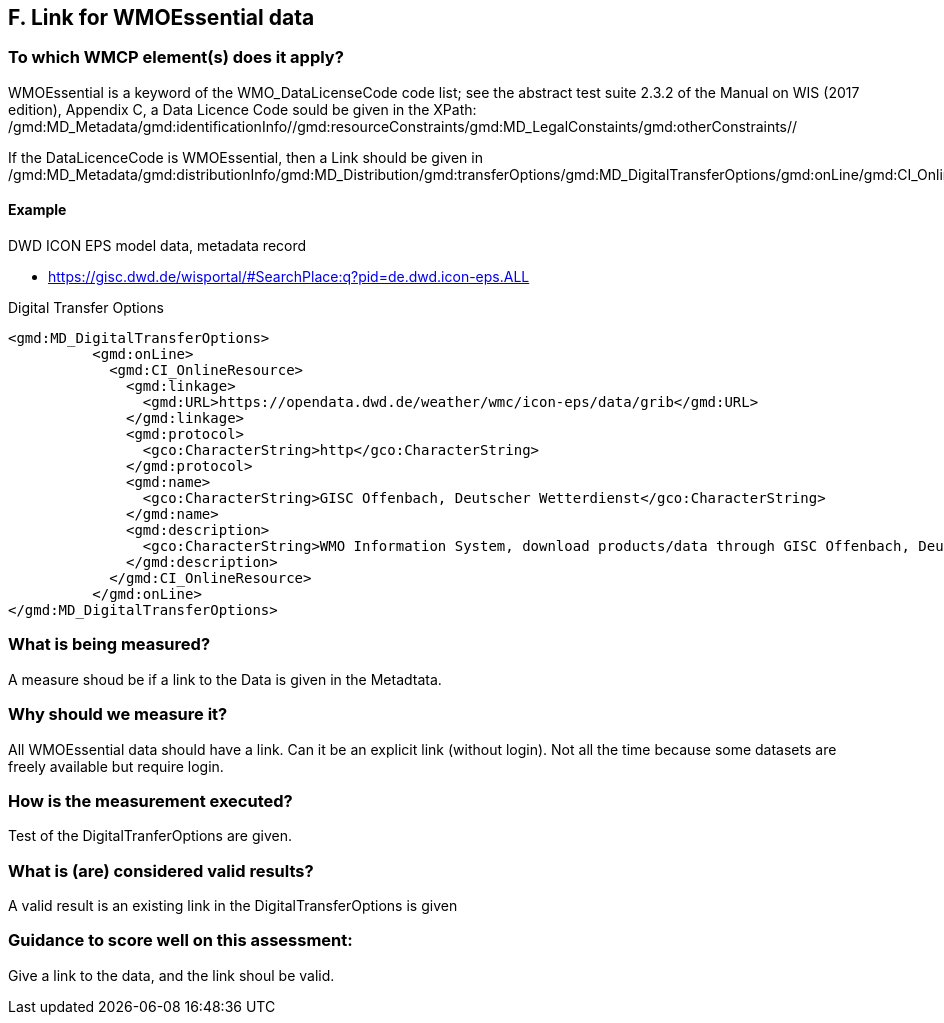== F. Link for WMOEssential data

=== To which WMCP element(s) does it apply?

WMOEssential is a keyword of the WMO_DataLicenseCode code list; see the abstract test suite 2.3.2 of the Manual on WIS (2017 edition), Appendix C, a Data Licence Code sould be given in the XPath:
/gmd:MD_Metadata/gmd:identificationInfo//gmd:resourceConstraints/gmd:MD_LegalConstaints/gmd:otherConstraints//

If the DataLicenceCode is WMOEssential, then a Link should be given in
  /gmd:MD_Metadata/gmd:distributionInfo/gmd:MD_Distribution/gmd:transferOptions/gmd:MD_DigitalTransferOptions/gmd:onLine/gmd:CI_OnlineResource/gmd:linkage
  
==== Example
DWD ICON EPS model data, metadata record

- https://gisc.dwd.de/wisportal/#SearchPlace:q?pid=de.dwd.icon-eps.ALL 

Digital Transfer Options
....
<gmd:MD_DigitalTransferOptions>
          <gmd:onLine>
            <gmd:CI_OnlineResource>
              <gmd:linkage>
                <gmd:URL>https://opendata.dwd.de/weather/wmc/icon-eps/data/grib</gmd:URL>
              </gmd:linkage>
              <gmd:protocol>
                <gco:CharacterString>http</gco:CharacterString>
              </gmd:protocol>
              <gmd:name>
                <gco:CharacterString>GISC Offenbach, Deutscher Wetterdienst</gco:CharacterString>
              </gmd:name>
              <gmd:description>
                <gco:CharacterString>WMO Information System, download products/data through GISC Offenbach, Deutscher Wetterdienst</gco:CharacterString>
              </gmd:description>
            </gmd:CI_OnlineResource>
          </gmd:onLine>
</gmd:MD_DigitalTransferOptions>
....


=== What is being measured?
A measure shoud be if a link to the Data is given in the Metadtata.


=== Why should we measure it?
All WMOEssential data should have a link. Can it be an explicit link
(without login). Not all the time because some datasets are freely
available but require login.


=== How is the measurement executed?
Test of the DigitalTranferOptions are given.


=== What is (are) considered valid results?
A valid result is an existing link in the DigitalTransferOptions is given


=== Guidance to score well on this assessment:
Give a link to the data, and the link shoul be valid.


